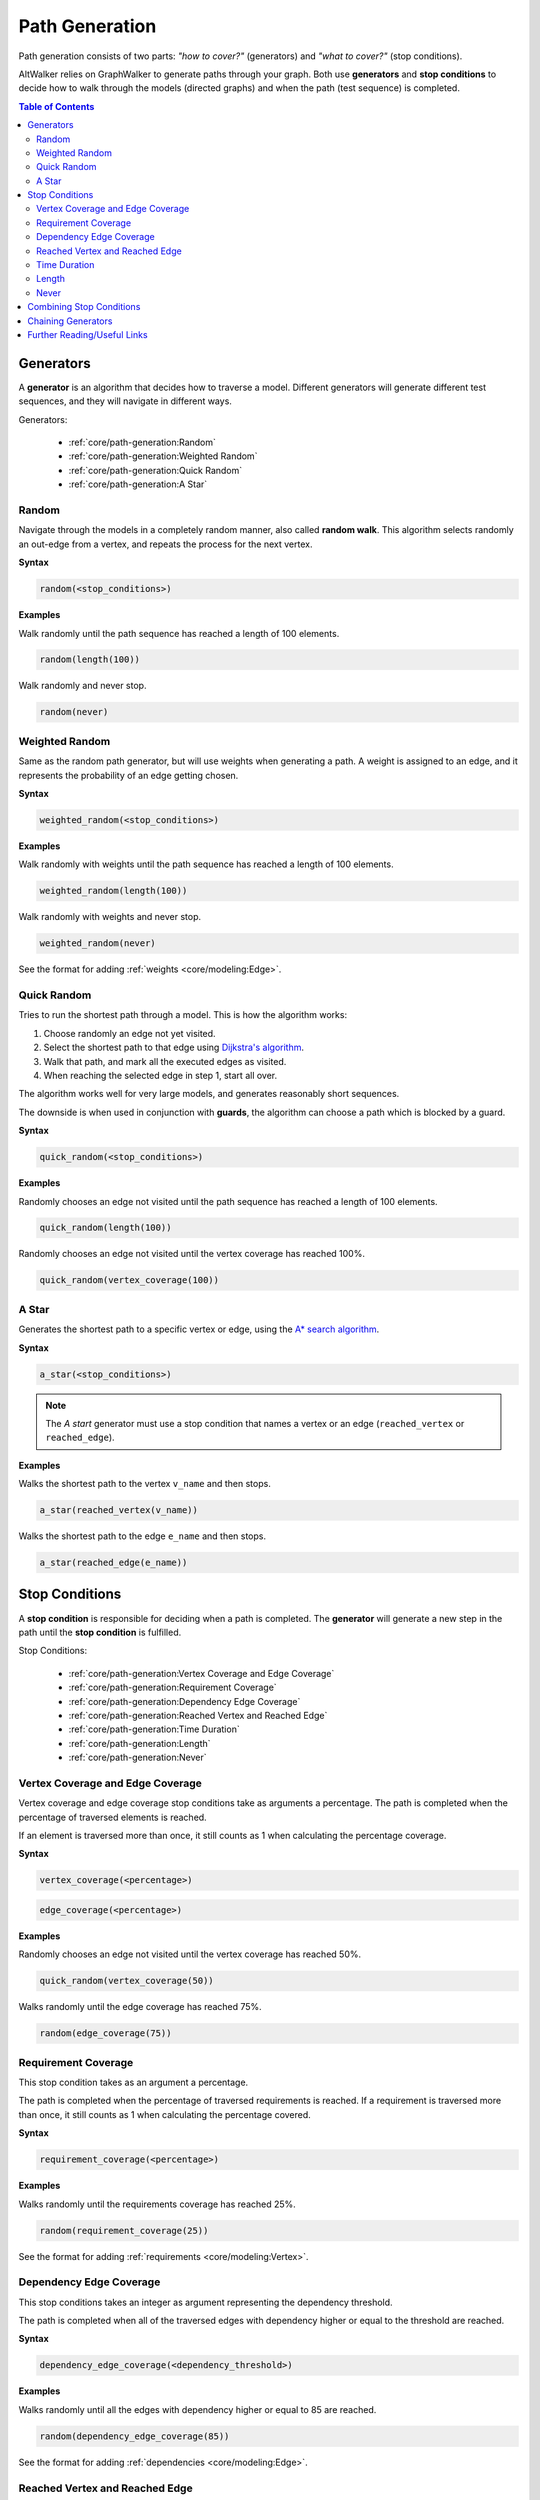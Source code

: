Path Generation
===============

Path generation consists of two parts: *"how to cover?"* (generators) and
*"what to cover?"* (stop conditions).

AltWalker relies on GraphWalker to generate paths through your graph. Both use
**generators** and **stop conditions** to decide how to walk through the models
(directed graphs) and when the path (test sequence) is completed.

.. contents:: Table of Contents
    :local:


Generators
----------

A **generator** is an algorithm that decides how to traverse a model. Different
generators will generate different test sequences, and they will navigate in
different ways.

Generators:

  - :ref:`core/path-generation:Random`
  - :ref:`core/path-generation:Weighted Random`
  - :ref:`core/path-generation:Quick Random`
  - :ref:`core/path-generation:A Star`


Random
~~~~~~

Navigate through the models in a completely random manner, also called
**random walk**. This algorithm selects randomly an out-edge from a vertex,
and repeats the process for the next vertex.

**Syntax**

.. code::

    random(<stop_conditions>)

**Examples**

Walk randomly until the path sequence has reached a length of 100 elements.

.. code::

    random(length(100))

Walk randomly and never stop.

.. code::

    random(never)


Weighted Random
~~~~~~~~~~~~~~~

Same as the random path generator, but will use weights when generating a
path. A weight is assigned to an edge, and it represents the probability
of an edge getting chosen.

**Syntax**

.. code::

    weighted_random(<stop_conditions>)

**Examples**

Walk randomly with weights until the path sequence has reached a length of 100
elements.

.. code::

    weighted_random(length(100))

Walk randomly with weights and never stop.

.. code::

    weighted_random(never)

See the format for adding :ref:`weights <core/modeling:Edge>`.


Quick Random
~~~~~~~~~~~~

Tries to run the shortest path through a model. This is how
the algorithm works:

1. Choose randomly an edge not yet visited.
2. Select the shortest path to that edge using `Dijkstra's algorithm <https://en.wikipedia.org/wiki/Dijkstra%27s_algorithm>`_.
3. Walk that path, and mark all the executed edges as visited.
4. When reaching the selected edge in step 1, start all over.

The algorithm works well for very large models, and generates reasonably short
sequences.

The downside is when used in conjunction with **guards**, the
algorithm can choose a path which is blocked by a guard.

**Syntax**

.. code::

    quick_random(<stop_conditions>)

**Examples**

Randomly chooses an edge not visited until the path sequence has reached a
length of 100 elements.

.. code::

    quick_random(length(100))

Randomly chooses an edge not visited until the vertex coverage has reached 100%.

.. code::

    quick_random(vertex_coverage(100))

A Star
~~~~~~

Generates the shortest path to a specific vertex or edge, using the
`A* search algorithm <https://en.wikipedia.org/wiki/A*_search_algorithm>`_.

**Syntax**

.. code::

    a_star(<stop_conditions>)

.. note::

    The *A start* generator must use a stop condition that names a vertex
    or an edge (``reached_vertex`` or ``reached_edge``).


**Examples**

Walks the shortest path to the vertex ``v_name`` and then stops.

.. code::

    a_star(reached_vertex(v_name))

Walks the shortest path to the edge ``e_name`` and then stops.

.. code::

    a_star(reached_edge(e_name))



Stop Conditions
---------------

A **stop condition** is responsible for deciding when a path is completed. The
**generator** will generate a new step in the path until the **stop condition**
is fulfilled.

Stop Conditions:

  - :ref:`core/path-generation:Vertex Coverage and Edge Coverage`
  - :ref:`core/path-generation:Requirement Coverage`
  - :ref:`core/path-generation:Dependency Edge Coverage`
  - :ref:`core/path-generation:Reached Vertex and Reached Edge`
  - :ref:`core/path-generation:Time Duration`
  - :ref:`core/path-generation:Length`
  - :ref:`core/path-generation:Never`


Vertex Coverage and Edge Coverage
~~~~~~~~~~~~~~~~~~~~~~~~~~~~~~~~~

Vertex coverage and edge coverage stop conditions take as arguments a
percentage. The path is completed when the percentage of traversed
elements is reached.

If an element is traversed more than once, it still counts as 1 when
calculating the percentage coverage.

**Syntax**

.. code::

    vertex_coverage(<percentage>)

.. code::

    edge_coverage(<percentage>)

**Examples**

Randomly chooses an edge not visited until the vertex coverage has reached 50%.

.. code::

    quick_random(vertex_coverage(50))


Walks randomly until the edge coverage has reached 75%.

.. code::

    random(edge_coverage(75))


Requirement Coverage
~~~~~~~~~~~~~~~~~~~~

This stop condition takes as an argument a percentage.

The path is completed when the percentage of traversed requirements is reached.
If a requirement is traversed more than once, it still counts as 1 when
calculating the percentage covered.

**Syntax**

.. code::

    requirement_coverage(<percentage>)

**Examples**

Walks randomly until the requirements coverage has reached 25%.

.. code::

    random(requirement_coverage(25))

See the format for adding :ref:`requirements <core/modeling:Vertex>`.


Dependency Edge Coverage
~~~~~~~~~~~~~~~~~~~~~~~~

This stop conditions takes an integer as argument representing the
dependency threshold.

The path is completed when all of the traversed edges with dependency higher or
equal to the threshold are reached.

**Syntax**

.. code::

    dependency_edge_coverage(<dependency_threshold>)

**Examples**

Walks randomly until all the edges with dependency higher or equal to 85
are reached.

.. code::

    random(dependency_edge_coverage(85))


See the format for adding :ref:`dependencies <core/modeling:Edge>`.


Reached Vertex and Reached Edge
~~~~~~~~~~~~~~~~~~~~~~~~~~~~~~~

Reached vertex and reached edge stop conditions take as argument a name of
an element.

The path is completed when the element is reached.

**Examples**

Walks randomly until the vertex ``v_name`` is reached.

.. code::

    random(reached_vertex(v_name))

Walks the shortest path to the edge ``e_name`` and then stops.

.. code::

    a_star(reached_edge(e_name))


Time Duration
~~~~~~~~~~~~~

Time duration stop condition takes as argument a number of seconds, representing
the time that the test generator is allowed to execute.

Please note that the time is compared with the execution for the whole test.
This means that if you for example have:

* 2 models with common shared states
* both having ``time_duration`` stop condition set to 60 seconds

Then both models will stop executing after 60 seconds, even if one of the
models have not been visited.

.. warning::

    The ``time_duration`` stop condition is not allowed with ``offline`` mode.


**Examples**

Walks randomly for 500 seconds:

.. code::

    random(time_duration(500))


Length
~~~~~~

Length stop condition takes an integer as argument, representing the total
numbers of edge-vertex pairs generated by a generator.

For example, if the number is 110, the test sequence would be 220 elements
(110 pairs of edges and vertices).

**Examples**

Walks randomly until the path sequence has reached a length of 24 elements:

.. code::

    random(length(24))


Never
~~~~~

This special stop condition will never stop the generator.


.. warning::

    The ``never`` stop condition is not allowed with ``offline`` mode.


**Examples**

Walks randomly forever:

.. code::

    random(never)


Combining Stop Conditions
-------------------------

Multiple stop conditions can be set using logical `or`, `and`, `||`, `&&`.

**Examples**

Walks randomly until the edge coverage has reached 100%, or we have
executed for 500 seconds.

.. code::

    random(edge_coverage(100) or time_duration(500))

Walks randomly until the edge coverage has reached 100%, and it reached
the vertex: ``v_name``.

.. code::

    random(reached_vertex(v_name) && edge_coverage(100))


Chaining Generators
-------------------

Generators can be chained one after another.

**Examples**

Walks randomly until the edge coverage has reached 100% and
it reached the vertex: ``v_name``. Then starts walking randomly
for 1 hour.

.. code::

    random(reached_vertex(v_name) and edge_coverage(100)) random(time_duration(3600))


Further Reading/Useful Links
----------------------------

* GraphWalker Documentation on `Generators and Stop Conditions <https://github.com/GraphWalker/graphwalker-project/wiki/Generators-and-stop-conditions>`_
* `A* search algorithm <https://en.wikipedia.org/wiki/A*_search_algorithm>`_
* `Dijkstra's algorithm <https://en.wikipedia.org/wiki/Dijkstra%27s_algorithm>`_
